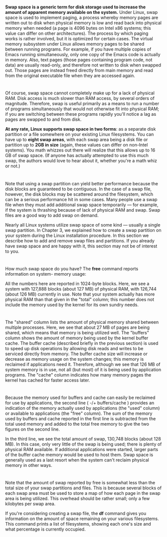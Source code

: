* 
  *Swap space is a generic term for disk storage used to increase the amount of
  apparent memory available on the system.* Under Linux, swap space is used to
  implement paging, a process whereby memory pages are written out to disk when
  physical memory is low and read back into physical memory when needed (a page
  is 4096 bytes on Intel x86 systems; this value can differ on other
  architectures). The process by which paging works is rather involved, but it
  is optimized for certain cases. The virtual memory subsystem under Linux
  allows memory pages to be shared between running programs. For example, if you
  have multiple copies of Emacs running simultaneously, only one copy of the
  Emacs code is actually in memory. Also, text pages (those pages containing
  program code, not data) are usually read-only, and therefore not written to
  disk when swapped out. Those pages are instead freed directly from main memory
  and read from the original executable file when they are accessed again.
* 
  Of course, swap space cannot completely make up for a lack of physical RAM.
  Disk access is much slower than RAM access, by several orders of magnitude.
  Therefore, swap is useful primarily as a means to run a number of programs
  simultaneously that would not otherwise fit into physical RAM; if you are
  switching between these programs rapidly you'll notice a lag as pages are
  swapped to and from disk.

  *At any rate, Linux supports swap space in two forms*: as a separate disk
  partition or a file somewhere on your existing Linux filesystems. You can have
  up to *eight swap areas*, with each swap area being a disk file or partition
  up to *2GB in size* (again, these values can differ on non-Intel systems). You
  math whizzes out there will realize that this allows up to 16 GB of swap
  space. (If anyone has actually attempted to use this much swap, the authors
  would love to hear about it, whether you're a math whiz or not.)
* 
  Note that using a swap partition can yield better performance because the disk
  blocks are guaranteed to be contiguous. In the case of a swap file, however,
  the disk blocks may be scattered around the filesystem, which can be a serious
  performance hit in some cases. Many people use a swap file when they must add
  additional swap space temporarily — for example, if the system is thrashing
  because of lack of physical RAM and swap. Swap files are a good way to add
  swap on demand.

  Nearly all Linux systems utilize swap space of some kind — usually a single
  swap partition. In Chapter 3, we explained how to create a swap partition on
  your system during the Linux installation procedure. In this section we
  describe how to add and remove swap files and partitions. If you already have
  swap space and are happy with it, this section may not be of interest to you.
* 
  How much swap space do you have? The *free* command reports information on
  system- memory usage:
  
  [[file:../img/6.2.png]]
  
  All the numbers here are reported in 1024-byte blocks. Here, we see a system
  with 127,888 blocks (about 127 MB) of physical RAM, with 126,744 (about 126
  MB) currently in use. Note that your system actually has more physical RAM
  than that given in the "total" column; this number does not include the memory
  used by the kernel for its own sundry needs.
* 
  The "shared" column lists the amount of physical memory shared between
  multiple processes. Here, we see that about 27 MB of pages are being shared,
  which means that memory is being utilized well. The "buffers" column shows the
  amount of memory being used by the kernel buffer cache. The buffer cache
  (described briefly in the previous section) is used to speed up disk
  operations by allowing disk reads and writes to be serviced directly from
  memory. The buffer cache size will increase or decrease as memory usage on the
  system changes; this memory is reclaimed if applications need it. Therefore,
  although we see that 126 MB of system memory is in use, not all (but most) of
  it is being used by application programs. The "cache" column indicates how
  many memory pages the kernel has cached for faster access later.
* 
  Because the memory used for buffers and cache can easily be reclaimed for use
  by applications, the second line ( -/+ buffers/cache ) provides an indication
  of the memory actually used by applications (the "used" column) or available
  to applications (the "free" column). The sum of the memory used by buffers and
  cache reported in the first line is subtracted from the total used memory and
  added to the total free memory to give the two figures on the second line.

  In the third line, we see the total amount of swap, 130,748 blocks (about 128
  MB). In this case, only very little of the swap is being used; there is plenty
  of physical RAM available. If additional applications were started, larger
  parts of the buffer cache memory would be used to host them. Swap space is
  generally used as a last resort when the system can't reclaim physical memory
  in other ways.
* 
  Note that the amount of swap reported by free is somewhat less than the total
  size of your swap partitions and files. This is because several blocks of each
  swap area must be used to store a map of how each page in the swap area is
  being utilized. This overhead should be rather small; only a few kilobytes per
  swap area.

  If you're considering creating a swap file, the *df* command gives you
  information on the amount of space remaining on your various filesystems. This
  command prints a list of filesystems, showing each one's size and what
  percentage is currently occupied.

